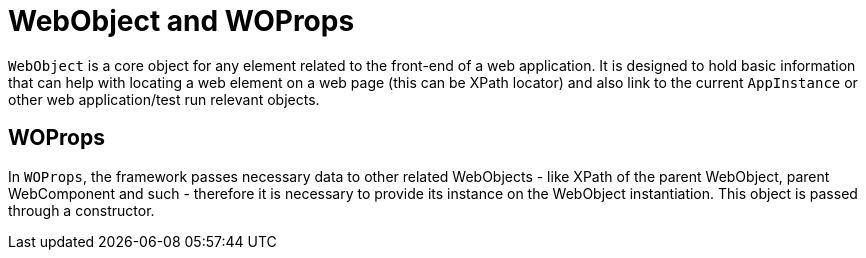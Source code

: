 = WebObject and WOProps

`WebObject` is a core object for any element related to the front-end of a web application. It is designed to hold basic information that can help with locating a web element on a web page (this can be XPath locator) and also link to the current `AppInstance` or other web application/test run relevant objects.

== WOProps

In `WOProps`, the framework passes necessary data to other related WebObjects - like XPath of the parent WebObject, parent WebComponent and such - therefore it is necessary to provide its instance on the WebObject instantiation. This object is passed through a constructor.